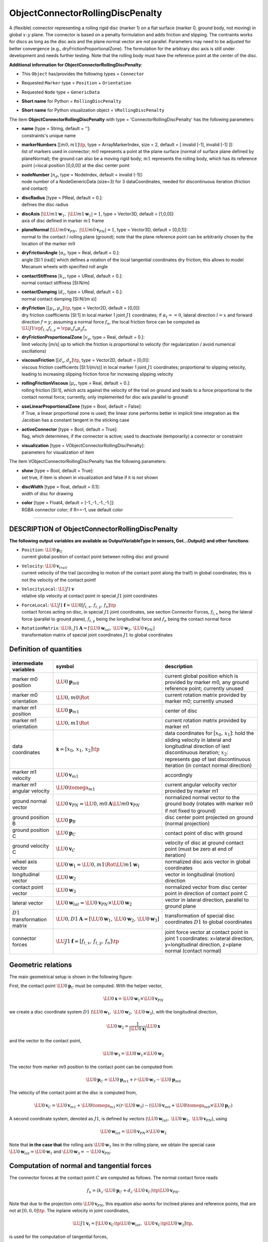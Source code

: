 

.. _sec-item-objectconnectorrollingdiscpenalty:

ObjectConnectorRollingDiscPenalty
=================================

A (flexible) connector representing a rolling rigid disc (marker 1) on a flat surface (marker 0, ground body, not moving) in global \ :math:`x`\ -\ :math:`y`\  plane. The connector is based on a penalty formulation and adds friction and slipping. The contraints works for discs as long as the disc axis and the plane normal vector are not parallel. Parameters may need to be adjusted for better convergence (e.g., dryFrictionProportionalZone). The formulation for the arbitrary disc axis is still under development and needs further testing. Note that the rolling body must have the reference point at the center of the disc.

\ **Additional information for ObjectConnectorRollingDiscPenalty**\ :

* | This \ ``Object``\  has/provides the following types = \ ``Connector``\ 
* | Requested \ ``Marker``\  type = \ ``Position``\  + \ ``Orientation``\ 
* | Requested \ ``Node``\  type = \ ``GenericData``\ 
* | \ **Short name**\  for Python = \ ``RollingDiscPenalty``\ 
* | \ **Short name**\  for Python visualization object = \ ``VRollingDiscPenalty``\ 


The item \ **ObjectConnectorRollingDiscPenalty**\  with type = 'ConnectorRollingDiscPenalty' has the following parameters:

* | **name** [type = String, default = '']:
  | constraints's unique name
* | **markerNumbers** [\ :math:`[m0,m1]\tp`\ , type = ArrayMarkerIndex, size =  2, default = [ invalid [-1], invalid [-1] ]]:
  | list of markers used in connector; \ :math:`m0`\  represents a point at the plane surface (normal of surface plane defined by planeNormal); the ground can also be a moving rigid body; \ :math:`m1`\  represents the rolling body, which has its reference point (=local position [0,0,0]) at the disc center point
* | **nodeNumber** [\ :math:`n_d`\ , type = NodeIndex, default = invalid (-1)]:
  | node number of a NodeGenericData (size=3) for 3 dataCoordinates, needed for discontinuous iteration (friction and contact)
* | **discRadius** [type = PReal, default = 0.]:
  | defines the disc radius
* | **discAxis** [\ :math:`\LU{m1}{{\mathbf{w}}_{1}}, \;\; |\LU{m1}{{\mathbf{w}}_{1}}| = 1`\ , type = Vector3D, default = [1,0,0]]:
  | axis of disc defined in marker \ :math:`m1`\  frame
* | **planeNormal** [\ :math:`\LU{m0}{{\mathbf{v}}_{PN}}, \;\; |\LU{m0}{{\mathbf{v}}_{PN}}| = 1`\ , type = Vector3D, default = [0,0,1]]:
  | normal to the contact / rolling plane (ground); note that the plane reference point can be arbitrarily chosen by the location of the marker \ :math:`m0`\ 
* | **dryFrictionAngle** [\ :math:`\alpha_t`\ , type = Real, default = 0.]:
  | angle [SI:1 (rad)] which defines a rotation of the local tangential coordinates dry friction; this allows to model Mecanum wheels with specified roll angle
* | **contactStiffness** [\ :math:`k_c`\ , type = UReal, default = 0.]:
  | normal contact stiffness [SI:N/m]
* | **contactDamping** [\ :math:`d_c`\ , type = UReal, default = 0.]:
  | normal contact damping [SI:N/(m s)]
* | **dryFriction** [\ :math:`[\mu_x,\mu_y]\tp`\ , type = Vector2D, default = [0,0]]:
  | dry friction coefficients [SI:1] in local marker 1 joint \ :math:`J1`\  coordinates; if \ :math:`\alpha_t==0`\ , lateral direction \ :math:`l=x`\  and forward direction \ :math:`f=y`\ ; assuming a normal force \ :math:`f_n`\ , the local friction force can be computed as \ :math:`\LU{J1}{\vp{f_{t,x}}{f_{t,y}}} = \vp{\mu_x f_n}{\mu_y f_n}`\ 
* | **dryFrictionProportionalZone** [\ :math:`v_\mu`\ , type = Real, default = 0.]:
  | limit velocity [m/s] up to which the friction is proportional to velocity (for regularization / avoid numerical oscillations)
* | **viscousFriction** [\ :math:`[d_x, d_y]\tp`\ , type = Vector2D, default = [0,0]]:
  | viscous friction coefficients [SI:1/(m/s)] in local marker 1 joint \ :math:`J1`\  coordinates; proportional to slipping velocity, leading to increasing slipping friction force for increasing slipping velocity
* | **rollingFrictionViscous** [\ :math:`\mu_r`\ , type = Real, default = 0.]:
  | rolling friction [SI:1], which acts against the velocity of the trail on ground and leads to a force proportional to the contact normal force; currently, only implemented for disc axis parallel to ground!
* | **useLinearProportionalZone** [type = Bool, default = False]:
  | if True, a linear proportional zone is used; the linear zone performs better in implicit time integration as the Jacobian has a constant tangent in the sticking case
* | **activeConnector** [type = Bool, default = True]:
  | flag, which determines, if the connector is active; used to deactivate (temporarily) a connector or constraint
* | **visualization** [type = VObjectConnectorRollingDiscPenalty]:
  | parameters for visualization of item



The item VObjectConnectorRollingDiscPenalty has the following parameters:

* | **show** [type = Bool, default = True]:
  | set true, if item is shown in visualization and false if it is not shown
* | **discWidth** [type = float, default = 0.1]:
  | width of disc for drawing
* | **color** [type = Float4, default = [-1.,-1.,-1.,-1.]]:
  | RGBA connector color; if R==-1, use default color


----------

.. _description-objectconnectorrollingdiscpenalty:

DESCRIPTION of ObjectConnectorRollingDiscPenalty
------------------------------------------------

\ **The following output variables are available as OutputVariableType in sensors, Get...Output() and other functions**\ :

* | ``Position``\ : \ :math:`\LU{0}{{\mathbf{p}}}_{G}`\ 
  | current global position of contact point between rolling disc and ground
* | ``Velocity``\ : \ :math:`\LU{0}{{\mathbf{v}}}_{trail}`\ 
  | current velocity of the trail (according to motion of the contact point along the trail!) in global coordinates; this is not the velocity of the contact point!
* | ``VelocityLocal``\ : \ :math:`\LU{J1}{{\mathbf{v}}}`\ 
  | relative slip velocity at contact point in special \ :math:`J1`\  joint coordinates
* | ``ForceLocal``\ : \ :math:`\LU{J1}{{\mathbf{f}}} = \LU{0}{[f_{t,x},\, f_{t,y},\, f_{n}]\tp}`\ 
  | contact forces acting on disc, in special \ :math:`J1`\  joint coordinates, see section Connector Forces, \ :math:`f_{t,x}`\  being the lateral force (parallel to ground plane), \ :math:`f_{t,y}`\  being the longitudinal force and \ :math:`f_{n}`\  being the contact normal force
* | ``RotationMatrix``\ : \ :math:`\LU{0,J1}{{\mathbf{A}}} = [\LU{0}{{\mathbf{w}}_{lat}},\, \LU{0}{{\mathbf{w}}}_2,\, \LU{0}{{\mathbf{v}}_{PN}}]`\ 
  | transformation matrix of special joint coordinates \ :math:`J1`\  to global coordinates



Definition of quantities
------------------------


.. list-table:: \ 
   :widths: auto
   :header-rows: 1

   * - | intermediate variables
     - | symbol
     - | description
   * - | marker m0 position
     - | \ :math:`\LU{0}{{\mathbf{p}}}_{m0}`\ 
     - | current global position which is provided by marker m0, any ground reference point; currently unused
   * - | marker m0 orientation
     - | \ :math:`\LU{0,m0}{\Rot}`\ 
     - | current rotation matrix provided by marker m0; currently unused
   * - | marker m1 position
     - | \ :math:`\LU{0}{{\mathbf{p}}}_{m1}`\ 
     - | center of disc
   * - | marker m1 orientation
     - | \ :math:`\LU{0,m1}{\Rot}`\ 
     - | current rotation matrix provided by marker m1
   * - | data coordinates
     - | \ :math:`{\mathbf{x}}=[x_0,\,x_1,\,x_2]\tp`\ 
     - | data coordinates for \ :math:`[x_0,\,x_1]`\ : hold the sliding velocity in lateral and longitudinal direction of last discontinuous iteration; \ :math:`x_2`\ : represents gap of last discontinuous iteration (in contact normal direction)
   * - | marker m1 velocity
     - | \ :math:`\LU{0}{{\mathbf{v}}}_{m1}`\ 
     - | accordingly
   * - | marker m1 angular velocity
     - | \ :math:`\LU{0}{\tomega}_{m1}`\ 
     - | current angular velocity vector provided by marker m1
   * - | ground normal vector
     - | \ :math:`\LU{0}{{\mathbf{v}}_{PN}} = \LU{0,m0}{{\mathbf{A}}} \LU{m0}{{\mathbf{v}}_{PN}}`\ 
     - | normalized normal vector to the ground body (rotates with marker \ :math:`m0`\  if not fixed to ground)
   * - | ground position B
     - | \ :math:`\LU{0}{{\mathbf{p}}}_{B}`\ 
     - | disc center point projected on ground (normal projection)
   * - | ground position C
     - | \ :math:`\LU{0}{{\mathbf{p}}}_{C}`\ 
     - | contact point of disc with ground
   * - | ground velocity C
     - | \ :math:`\LU{0}{{\mathbf{v}}}_{C}`\ 
     - | velocity of disc at ground contact point (must be zero at end of iteration)
   * - | wheel axis vector
     - | \ :math:`\LU{0}{{\mathbf{w}}_1} =\LU{0,m1}{\Rot} \LU{m1}{{\mathbf{w}}_{1}}`\ 
     - | normalized disc axis vector in global coordinates
   * - | longitudinal vector
     - | \ :math:`\LU{0}{{\mathbf{w}}_2}`\ 
     - | vector in longitudinal (motion) direction
   * - | contact point vector
     - | \ :math:`\LU{0}{{\mathbf{w}}_3}`\ 
     - | normalized vector from disc center point in direction of contact point C
   * - | lateral vector
     - | \ :math:`\LU{0}{{\mathbf{w}}_{lat}} = \LU{0}{{\mathbf{v}}_{PN}} \times \LU{0}{{\mathbf{w}}}_2`\ 
     - | vector in lateral direction, parallel to ground plane
   * - | \ :math:`D1`\  transformation matrix
     - | \ :math:`\LU{0,D1}{{\mathbf{A}}} = [\LU{0}{{\mathbf{w}}_1},\, \LU{0}{{\mathbf{w}}_2},\, \LU{0}{{\mathbf{w}}_3}]`\ 
     - | transformation of special disc coordinates \ :math:`D1`\  to global coordinates
   * - | connector forces
     - | \ :math:`\LU{J1}{{\mathbf{f}}}=[f_{t,x},\,f_{t,y},\,f_n]\tp`\ 
     - | joint force vector at contact point in joint 1 coordinates: x=lateral direction, y=longitudinal direction, z=plane normal (contact normal)



Geometric relations
-------------------

The main geometrical setup is shown in the following figure:


.. image:: ../../theDoc/figures/ObjectJointRollingDiscSketch.png
   :width: 600


First, the contact point \ :math:`\LU{0}{{\mathbf{p}}}_{C}`\  must be computed.
With the helper vector,

.. math::

   \LU{0}{{\mathbf{x}}} = \LU{0}{{\mathbf{w}}}_1 \times \LU{0}{{\mathbf{v}}_{PN}}


we create a disc coordinate system \ :math:`D1`\  (\ :math:`\LU{0}{{\mathbf{w}}}_1, \; \LU{0}{{\mathbf{w}}}_2, \; \LU{0}{{\mathbf{w}}}_3`\ ), with the longitudinal direction,

.. math::

   \LU{0}{{\mathbf{w}}}_2 = \frac{1}{|\LU{0}{{\mathbf{x}}}|} \LU{0}{{\mathbf{x}}}


and the vector to the contact point,

.. math::

   \LU{0}{{\mathbf{w}}}_3 = \LU{0}{{\mathbf{w}}}_1 \times \LU{0}{{\mathbf{w}}}_2


The vector from marker \ :math:`m0`\  position to the contact point can be computed from

.. math::

   \LU{0}{{\mathbf{p}}}_{C} = \LU{0}{{\mathbf{p}}}_{m1} + r \cdot \LU{0}{{\mathbf{w}}}_3 - \LU{0}{{\mathbf{p}}}_{m0}


The velocity of the contact point at the disc is computed from,

.. math::

   \LU{0}{{\mathbf{v}}}_{C} = \LU{0}{{\mathbf{v}}}_{m1} + \LU{0}{\tomega}_{m1} \times (r\cdot \LU{0}{{\mathbf{w}}}_3) - \left(\LU{0}{{\mathbf{v}}}_{m0} + \LU{0}{\tomega}_{m0} \times \LU{0}{{\mathbf{p}}}_{C} \right)


A second coordinate system, denoted as \ :math:`J1`\ , is defined by vectors (\ :math:`\LU{0}{{\mathbf{w}}}_{lat}, \; \LU{0}{{\mathbf{w}}}_2, \;  \LU{0}{{\mathbf{v}}}_{PN}`\ ), using

.. math::

   \LU{0}{{\mathbf{w}}}_{lat} = \LU{0}{{\mathbf{v}}_{PN}} \times \LU{0}{{\mathbf{w}}}_2


Note that \ **in the case that**\  the rolling axis \ :math:`\LU{0}{{\mathbf{w}}}_1`\  lies in the rolling plane, we obtain the special case
\ :math:`\LU{0}{{\mathbf{w}}}_{lat} = \LU{0}{{\mathbf{w}}}_1`\  and \ :math:`\LU{0}{{\mathbf{w}}}_3 = -\LU{0}{{\mathbf{v}}}_{PN}`\ .
                                                                 

Computation of normal and tangential forces
-------------------------------------------

The connector forces at the contact point \ :math:`C`\  are computed as follows. 
The normal contact force reads

.. math::

   f_n = \left(k_c \cdot \LU{0}{{\mathbf{p}}}_{C} + d_c \cdot \LU{0}{{\mathbf{v}}}_{C} \right)\tp \LU{0}{{\mathbf{v}}_{PN}} .


Note that due to the projection onto \ :math:`\LU{0}{{\mathbf{v}}_{PN}}`\ , this equation also works for inclined planes
and reference points, that are not at \ :math:`[0,0,0]\tp`\ .
The inplane velocity in joint coordinates,

.. math::

   \LU{J1}{{\mathbf{v}}_t} = [\LU{0}{{\mathbf{v}}}_{C}\tp \LU{0}{{\mathbf{w}}}_{lat}, \; \LU{0}{{\mathbf{v}}}_{C}\tp \LU{0}{{\mathbf{w}}}_2 ]\tp ,


is used for the computation of tangential forces,

.. math::

   \LU{J1}{{\mathbf{f}}_t} = [f_{t,x} ,\; f_{t,y}]\tp = \LU{J1}{\tmu} \cdot \left( \phi(|{\mathbf{v}}_t|,v_\mu) \cdot f_n \cdot \LU{J1}{{\mathbf{e}}_t} \right) ,


with the regularization function, see Geradin and Cardona  (Sec.\ 7.9.3), if \ ``useLinearProportionalZone=False``\ ,

.. math::

   \phi(v, v_\mu) = \left\{ \begin{array}{ccl} \displaystyle \left( 2-\frac{v}{v_\mu} \right)\frac{v}{v_\mu} & \mathrm{if} & v \le v_\mu \\ 1 & \mathrm{if} & v > v_\mu \\ \end{array} \right.


and the linear regularization function, if \ ``useLinearProportionalZone=True``\ ,

.. math::

   \phi(v, v_\mu) = \left\{ \begin{array}{ccl} \displaystyle \frac{v}{v_\mu} & \mathrm{if} & v \le v_\mu \\ 1 & \mathrm{if} & v > v_\mu \\ \end{array} \right.


The direction of tangential slip is given as

.. math::

   \LU{J1}{{\mathbf{e}}_t} = \left\{ \begin{array}{ccl} \displaystyle \frac{\LU{J1}{{\mathbf{v}}_t}}{|{\mathbf{v}}_t|} &\mathrm{if}& |{\mathbf{v}}_t|>0 \\ \vp{0}{0} &\mathrm{else}& \\ \end{array} \right.


The friction coefficient matrix \ :math:`\LU{J1}{\tmu}`\  is given in joint coordinates and computed from

.. math::

   \LU{J1}{\tmu} = \mp{\mu_x + d_x \cdot |{\mathbf{v}}_t|}{0}{0}{\mu_y + d_y \cdot |{\mathbf{v}}_t|}


where for isotropic behaviour of surface and wheel, it will give a diagonal matrix with the friction coefficient in the diagonal.
In case that the dry friction angle \ :math:`\alpha_t`\  is not zero, the \ :math:`\tmu`\  changes to

.. math::

   \LU{J1}{\tmu} = \mp{\cos(\alpha_t)}{\sin(\alpha_t)}{-\sin(\alpha_t)}{\cos(\alpha_t)} \mp{\mu_x + d_x \cdot |{\mathbf{v}}_t|}{0}{0}{\mu_y + d_y \cdot |{\mathbf{v}}_t|} \mp{\cos(\alpha_t)}{-\sin(\alpha_t)}{\sin(\alpha_t)}{\cos(\alpha_t)}



Connector forces
----------------

Finally, the connector forces read in joint coordinates

.. math::
   :label: eq-connectorrollingdiscpenalty-forces

   \LU{J1}{{\mathbf{f}}} = \vr{f_{t,x}}{f_{t,y}}{f_n}


and in global coordinates, they are computed from

.. math::

   \LU{0}{{\mathbf{f}}} = f_{t,x}\LU{0}{{\mathbf{w}}}_{lat} + f_{t,y} \LU{0}{{\mathbf{w}}}_2 + f_n \LU{0}{{\mathbf{v}}}_{PN}


Due to the fact that the marker positions are not collocated with the contact point, 
there are additional torques that need to be considered in the action on the body.
The torque onto the disc (marker \ :math:`m1`\ ) is computed as

.. math::

   \LU{0}{\ttau_{m1}} = (r\cdot \LU{0}{{\mathbf{w}}}_3) \times \LU{0}{{\mathbf{f}}}


The torque onto the ground (marker \ :math:`m0`\ ) is computed as

.. math::

   \LU{0}{\ttau_{m0}} = \LU{0}{{\mathbf{p}}}_{C} \times \LU{0}{{\mathbf{f}}}


Note that if \ ``activeConnector = False``\ , we replace Eq. :eq:`eq-connectorrollingdiscpenalty-forces`\  with

.. math::

   \LU{J1}{{\mathbf{f}}} = \Null




Relevant Examples and TestModels with weblink:

    \ `bicycleIftommBenchmark.py <https://github.com/jgerstmayr/EXUDYN/blob/master/main/pythonDev/Examples/bicycleIftommBenchmark.py>`_\  (Examples/), \ `leggedRobot.py <https://github.com/jgerstmayr/EXUDYN/blob/master/main/pythonDev/Examples/leggedRobot.py>`_\  (Examples/), \ `mobileMecanumWheelRobotWithLidar.py <https://github.com/jgerstmayr/EXUDYN/blob/master/main/pythonDev/Examples/mobileMecanumWheelRobotWithLidar.py>`_\  (Examples/), \ `reinforcementLearningRobot.py <https://github.com/jgerstmayr/EXUDYN/blob/master/main/pythonDev/Examples/reinforcementLearningRobot.py>`_\  (Examples/), \ `carRollingDiscTest.py <https://github.com/jgerstmayr/EXUDYN/blob/master/main/pythonDev/TestModels/carRollingDiscTest.py>`_\  (TestModels/), \ `laserScannerTest.py <https://github.com/jgerstmayr/EXUDYN/blob/master/main/pythonDev/TestModels/laserScannerTest.py>`_\  (TestModels/), \ `mecanumWheelRollingDiscTest.py <https://github.com/jgerstmayr/EXUDYN/blob/master/main/pythonDev/TestModels/mecanumWheelRollingDiscTest.py>`_\  (TestModels/), \ `rollingCoinPenaltyTest.py <https://github.com/jgerstmayr/EXUDYN/blob/master/main/pythonDev/TestModels/rollingCoinPenaltyTest.py>`_\  (TestModels/), \ `rollingDiscTangentialForces.py <https://github.com/jgerstmayr/EXUDYN/blob/master/main/pythonDev/TestModels/rollingDiscTangentialForces.py>`_\  (TestModels/), \ `rotatingTableTest.py <https://github.com/jgerstmayr/EXUDYN/blob/master/main/pythonDev/TestModels/rotatingTableTest.py>`_\  (TestModels/), \ `createFunctionsTest.py <https://github.com/jgerstmayr/EXUDYN/blob/master/main/pythonDev/TestModels/createFunctionsTest.py>`_\  (TestModels/), \ `createRollingDiscPenaltyTest.py <https://github.com/jgerstmayr/EXUDYN/blob/master/main/pythonDev/TestModels/createRollingDiscPenaltyTest.py>`_\  (TestModels/)



\ **The web version may not be complete. For details, consider also the Exudyn PDF documentation** : `theDoc.pdf <https://github.com/jgerstmayr/EXUDYN/blob/master/docs/theDoc/theDoc.pdf>`_ 


